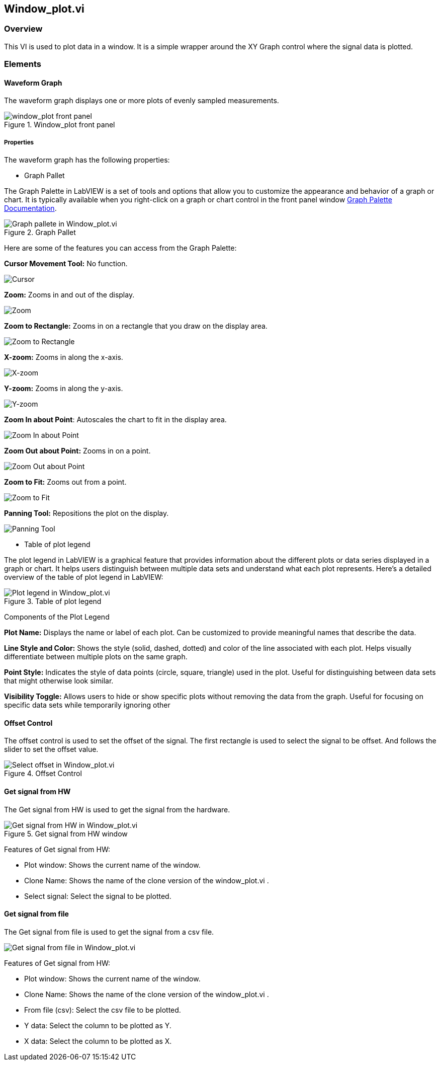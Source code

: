 == Window_plot.vi

=== Overview ===

This VI is used to plot data in a window. It is a simple wrapper around the XY Graph control where the signal data is plotted.


=== Elements ===

==== Waveform Graph ====

The waveform graph displays one or more plots of evenly sampled measurements. 

.Window_plot front panel
image::../dev_labview/Documentation_vi/LVtemp20240312184738_1_0.png[window_plot front panel]

===== Properties =====

The waveform graph has the following properties:

- Graph Pallet

The Graph Palette in LabVIEW is a set of tools and options that allow you to customize the appearance and behavior of a graph or chart. It is typically available when you right-click on a graph or chart control in the front panel window link:https://www.ni.com/docs/en-US/bundle/ni-vision-builder-for-automated-inspection-configuration-help/page/vbai_config/graphpalette.html[Graph Palette Documentation].

.Graph Pallet
image::../dev_labview/Documentation_vi/Windows_p_Graph_pallete.PNG[Graph pallete in Window_plot.vi]

Here are some of the features you can access from the Graph Palette:

*Cursor Movement Tool:* No function.

image::../dev_labview/Documentation_vi/Graph pallet/noloc_graph_cursor.gif[Cursor]

*Zoom:* Zooms in and out of the display.

image::../dev_labview/Documentation_vi/Graph pallet/noloc_graph_resize.gif[Zoom]

*Zoom to Rectangle:* Zooms in on a rectangle that you draw on the display area.

image::../dev_labview/Documentation_vi/Graph pallet/noloc_zoom_torectangle.gif[Zoom to Rectangle]

*X-zoom:* Zooms in along the x-axis.

image::../dev_labview/Documentation_vi/Graph pallet/noloc_zoom_xzoom.gif[X-zoom]

*Y-zoom:* Zooms in along the y-axis.

image::../dev_labview/Documentation_vi/Graph pallet/noloc_zoom_yzoom.gif[Y-zoom]

*Zoom In about Point*: Autoscales the chart to fit in the display area.

image::../dev_labview/Documentation_vi/Graph pallet/noloc_zoom_tofit.gif[Zoom In about Point]

*Zoom Out about Point:* Zooms in on a point.

image::../dev_labview/Documentation_vi/Graph pallet/noloc_zoom_outaboutpoint.gif[Zoom Out about Point]

*Zoom to Fit:* Zooms out from a point.

image::../dev_labview/Documentation_vi/Graph pallet/noloc_zoom_inaboutpoint.gif[Zoom to Fit]

*Panning Tool:* Repositions the plot on the display.

image::../dev_labview/Documentation_vi/Graph pallet/noloc_graph_repo.gif[Panning Tool]

- Table of plot legend

The plot legend in LabVIEW is a graphical feature that provides information about the different plots or data series displayed in a graph or chart. It helps users distinguish between multiple data sets and understand what each plot represents. Here’s a detailed overview of the table of plot legend in LabVIEW:

.Table of plot legend
image::../dev_labview/Documentation_vi/Windows_p_Plot_leyend_table.PNG[Plot legend in Window_plot.vi]

Components of the Plot Legend

*Plot Name:* Displays the name or label of each plot. Can be customized to provide meaningful names that describe the data.

*Line Style and Color:* Shows the style (solid, dashed, dotted) and color of the line associated with each plot. Helps visually differentiate between multiple plots on the same graph.

*Point Style:* Indicates the style of data points (circle, square, triangle) used in the plot. Useful for distinguishing between data sets that might otherwise look similar.

*Visibility Toggle:* Allows users to hide or show specific plots without removing the data from the graph. Useful for focusing on specific data sets while temporarily ignoring other

==== Offset Control

The offset control is used to set the offset of the signal.
The first rectangle is used to select the signal to be offset. And follows the slider to set the offset value.

.Offset Control
image::../dev_labview/Documentation_vi/Windows_p_Select offset.PNG[Select offset in Window_plot.vi]

==== Get signal from HW

The Get signal from HW is used to get the signal from the hardware.

.Get signal from HW window
image::../dev_labview/Documentation_vi/LVtemp20240312184738_8_0.PNG[Get signal from HW in Window_plot.vi]

Features of Get signal from HW:

- Plot window: Shows the current name of the window.
- Clone Name: Shows the name of the clone version of the window_plot.vi .
- Select signal: Select the signal to be plotted.


==== Get signal from file

The Get signal from file is used to get the signal from a csv file.

image::../dev_labview/Documentation_vi/LVtemp20240312184738_14_0.png[Get signal from file in Window_plot.vi]

Features of Get signal from HW:

- Plot window: Shows the current name of the window.
- Clone Name: Shows the name of the clone version of the window_plot.vi .
- From file (csv): Select the csv file to be plotted.
- Y data: Select the column to be plotted as Y.
- X data: Select the column to be plotted as X.


